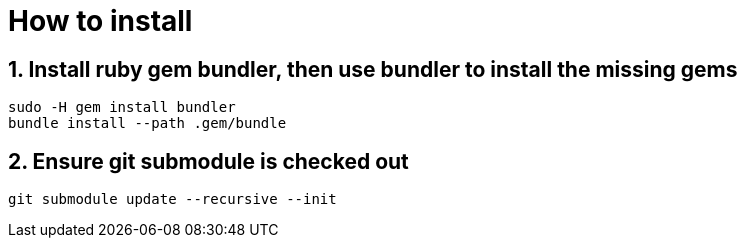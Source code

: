 = How to install

== 1. Install ruby gem bundler, then use bundler to install the missing gems

----
sudo -H gem install bundler
bundle install --path .gem/bundle
----

== 2. Ensure git submodule is checked out

----
git submodule update --recursive --init
----